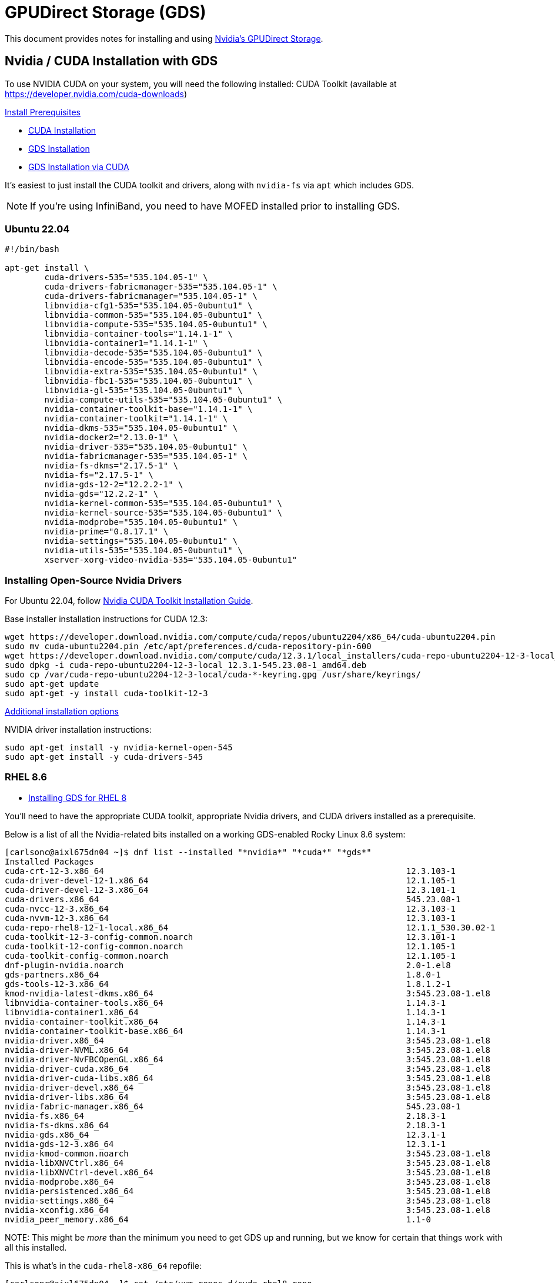 = GPUDirect Storage (GDS)

:toc: auto
:showtitle:

This document provides notes for installing and using https://docs.nvidia.com/gpudirect-storage/index.html[Nvidia's GPUDirect Storage].

== Nvidia / CUDA Installation with GDS

To use NVIDIA CUDA on your system, you will need the following installed:
CUDA Toolkit (available at https://developer.nvidia.com/cuda-downloads)

https://docs.nvidia.com/gpudirect-storage/troubleshooting-guide/index.html#install-prereqs[Install Prerequisites]

* https://docs.nvidia.com/cuda/cuda-installation-guide-linux/index.html[CUDA Installation]
* https://docs.nvidia.com/gpudirect-storage/troubleshooting-guide/index.html#gds-installing[GDS Installation]
* https://docs.nvidia.com/cuda/cuda-installation-guide-linux/index.html#install-gpudirect-storage[GDS Installation via CUDA]

It's easiest to just install the CUDA toolkit and drivers, along with `nvidia-fs` via `apt` which includes GDS.

NOTE: If you're using InfiniBand, you need to have MOFED installed prior to installing GDS.

=== Ubuntu 22.04

[,bash]
----
#!/bin/bash

apt-get install \
	cuda-drivers-535="535.104.05-1" \
	cuda-drivers-fabricmanager-535="535.104.05-1" \
	cuda-drivers-fabricmanager="535.104.05-1" \
	libnvidia-cfg1-535="535.104.05-0ubuntu1" \
	libnvidia-common-535="535.104.05-0ubuntu1" \
	libnvidia-compute-535="535.104.05-0ubuntu1" \
	libnvidia-container-tools="1.14.1-1" \
	libnvidia-container1="1.14.1-1" \
	libnvidia-decode-535="535.104.05-0ubuntu1" \
	libnvidia-encode-535="535.104.05-0ubuntu1" \
	libnvidia-extra-535="535.104.05-0ubuntu1" \
	libnvidia-fbc1-535="535.104.05-0ubuntu1" \
	libnvidia-gl-535="535.104.05-0ubuntu1" \
	nvidia-compute-utils-535="535.104.05-0ubuntu1" \
	nvidia-container-toolkit-base="1.14.1-1" \
	nvidia-container-toolkit="1.14.1-1" \
	nvidia-dkms-535="535.104.05-0ubuntu1" \
	nvidia-docker2="2.13.0-1" \
	nvidia-driver-535="535.104.05-0ubuntu1" \
	nvidia-fabricmanager-535="535.104.05-1" \
	nvidia-fs-dkms="2.17.5-1" \
	nvidia-fs="2.17.5-1" \
	nvidia-gds-12-2="12.2.2-1" \
	nvidia-gds="12.2.2-1" \
	nvidia-kernel-common-535="535.104.05-0ubuntu1" \
	nvidia-kernel-source-535="535.104.05-0ubuntu1" \
	nvidia-modprobe="535.104.05-0ubuntu1" \
	nvidia-prime="0.8.17.1" \
	nvidia-settings="535.104.05-0ubuntu1" \
	nvidia-utils-535="535.104.05-0ubuntu1" \
	xserver-xorg-video-nvidia-535="535.104.05-0ubuntu1"
----

=== Installing Open-Source Nvidia Drivers

For Ubuntu 22.04, follow https://developer.nvidia.com/cuda-downloads?target_os=Linux&target_arch=x86_64&Distribution=Ubuntu&target_version=22.04&target_type=deb_local[Nvidia CUDA Toolkit Installation Guide].

Base installer installation instructions for CUDA 12.3:

[,console]
----
wget https://developer.download.nvidia.com/compute/cuda/repos/ubuntu2204/x86_64/cuda-ubuntu2204.pin
sudo mv cuda-ubuntu2204.pin /etc/apt/preferences.d/cuda-repository-pin-600
wget https://developer.download.nvidia.com/compute/cuda/12.3.1/local_installers/cuda-repo-ubuntu2204-12-3-local_12.3.1-545.23.08-1_amd64.deb
sudo dpkg -i cuda-repo-ubuntu2204-12-3-local_12.3.1-545.23.08-1_amd64.deb
sudo cp /var/cuda-repo-ubuntu2204-12-3-local/cuda-*-keyring.gpg /usr/share/keyrings/
sudo apt-get update
sudo apt-get -y install cuda-toolkit-12-3
----

https://docs.nvidia.com/cuda/cuda-installation-guide-linux/#meta-packages[Additional installation options]

NVIDIA driver installation instructions:

[,console]
----
sudo apt-get install -y nvidia-kernel-open-545
sudo apt-get install -y cuda-drivers-545
----

=== RHEL 8.6

* https://docs.nvidia.com/dgx/dgx-rhel8-install-guide/upgrading-dgx-sw.html#installing-gpudirect-storage-support[Installing GDS for RHEL 8]

You'll need to have the appropriate CUDA toolkit, appropriate Nvidia drivers, and CUDA drivers installed as a prerequisite.

Below is a list of all the Nvidia-related bits installed on a working GDS-enabled Rocky Linux 8.6 system:

[,console]
----
[carlsonc@aixl675dn04 ~]$ dnf list --installed "*nvidia*" "*cuda*" "*gds*"
Installed Packages
cuda-crt-12-3.x86_64                                                             12.3.103-1                                                    @cuda-rhel8-x86_64
cuda-driver-devel-12-1.x86_64                                                    12.1.105-1                                                    @cuda-rhel8-12-1-local
cuda-driver-devel-12-3.x86_64                                                    12.3.101-1                                                    @cuda-rhel8-x86_64
cuda-drivers.x86_64                                                              545.23.08-1                                                   @cuda-rhel8-x86_64
cuda-nvcc-12-3.x86_64                                                            12.3.103-1                                                    @cuda-rhel8-x86_64
cuda-nvvm-12-3.x86_64                                                            12.3.103-1                                                    @cuda-rhel8-x86_64
cuda-repo-rhel8-12-1-local.x86_64                                                12.1.1_530.30.02-1                                            @System
cuda-toolkit-12-3-config-common.noarch                                           12.3.101-1                                                    @cuda-rhel8-x86_64
cuda-toolkit-12-config-common.noarch                                             12.1.105-1                                                    @cuda-rhel8-12-1-local
cuda-toolkit-config-common.noarch                                                12.1.105-1                                                    @cuda-rhel8-12-1-local
dnf-plugin-nvidia.noarch                                                         2.0-1.el8                                                     @nvidia_cuda-rhel8-11.8.0_13
gds-partners.x86_64                                                              1.8.0-1                                                       @System
gds-tools-12-3.x86_64                                                            1.8.1.2-1                                                     @cuda-rhel8-x86_64
kmod-nvidia-latest-dkms.x86_64                                                   3:545.23.08-1.el8                                             @cuda-rhel8-x86_64
libnvidia-container-tools.x86_64                                                 1.14.3-1                                                      @cuda-rhel8-x86_64
libnvidia-container1.x86_64                                                      1.14.3-1                                                      @cuda-rhel8-x86_64
nvidia-container-toolkit.x86_64                                                  1.14.3-1                                                      @cuda-rhel8-x86_64
nvidia-container-toolkit-base.x86_64                                             1.14.3-1                                                      @cuda-rhel8-x86_64
nvidia-driver.x86_64                                                             3:545.23.08-1.el8                                             @cuda-rhel8-x86_64
nvidia-driver-NVML.x86_64                                                        3:545.23.08-1.el8                                             @cuda-rhel8-x86_64
nvidia-driver-NvFBCOpenGL.x86_64                                                 3:545.23.08-1.el8                                             @cuda-rhel8-x86_64
nvidia-driver-cuda.x86_64                                                        3:545.23.08-1.el8                                             @cuda-rhel8-x86_64
nvidia-driver-cuda-libs.x86_64                                                   3:545.23.08-1.el8                                             @cuda-rhel8-x86_64
nvidia-driver-devel.x86_64                                                       3:545.23.08-1.el8                                             @cuda-rhel8-x86_64
nvidia-driver-libs.x86_64                                                        3:545.23.08-1.el8                                             @cuda-rhel8-x86_64
nvidia-fabric-manager.x86_64                                                     545.23.08-1                                                   @cuda-rhel8-x86_64
nvidia-fs.x86_64                                                                 2.18.3-1                                                      @cuda-rhel8-x86_64
nvidia-fs-dkms.x86_64                                                            2.18.3-1                                                      @cuda-rhel8-x86_64
nvidia-gds.x86_64                                                                12.3.1-1                                                      @cuda-rhel8-x86_64
nvidia-gds-12-3.x86_64                                                           12.3.1-1                                                      @cuda-rhel8-x86_64
nvidia-kmod-common.noarch                                                        3:545.23.08-1.el8                                             @cuda-rhel8-x86_64
nvidia-libXNVCtrl.x86_64                                                         3:545.23.08-1.el8                                             @cuda-rhel8-x86_64
nvidia-libXNVCtrl-devel.x86_64                                                   3:545.23.08-1.el8                                             @cuda-rhel8-x86_64
nvidia-modprobe.x86_64                                                           3:545.23.08-1.el8                                             @cuda-rhel8-x86_64
nvidia-persistenced.x86_64                                                       3:545.23.08-1.el8                                             @cuda-rhel8-x86_64
nvidia-settings.x86_64                                                           3:545.23.08-1.el8                                             @cuda-rhel8-x86_64
nvidia-xconfig.x86_64                                                            3:545.23.08-1.el8                                             @cuda-rhel8-x86_64
nvidia_peer_memory.x86_64                                                        1.1-0                                                         @@System
----

NOTE:
This might be _more_ than the minimum you need to get GDS up and running, but we know for certain that things work with all this installed.

This is what's in the `cuda-rhel8-x86_64` repofile:

[,console]
----
[carlsonc@aixl675dn04 ~]$ cat /etc/yum.repos.d/cuda-rhel8.repo
[cuda-rhel8-x86_64]
name=cuda-rhel8-x86_64
baseurl=https://developer.download.nvidia.com/compute/cuda/repos/rhel8/x86_64
enabled=1
gpgcheck=1
gpgkey=https://developer.download.nvidia.com/compute/cuda/repos/rhel8/x86_64/D42D0685.pub
----

=== Verifying Installation

Verify your GDS installation works on your platform with Lustre by running `/usr/local/cuda-<version>/gds/tools/gdscheck -p`:

.Example
[,console]
----
ccarlson@o186i225:~$ /usr/local/cuda-12.4/gds/tools/gdscheck -p
 GDS release version: 1.9.0.20
 nvidia_fs version:  2.19 libcufile version: 2.12
 Platform: x86_64
 ============
 ENVIRONMENT:
 ============
 CUFILE_ENV_PATH_JSON : /home/ccarlson/gds/cufile.json
 =====================
 DRIVER CONFIGURATION:
 =====================
 NVMe               : Unsupported
 NVMeOF             : Unsupported
 SCSI               : Unsupported
 ScaleFlux CSD      : Unsupported
 NVMesh             : Unsupported
 DDN EXAScaler      : Supported
 IBM Spectrum Scale : Unsupported
 NFS                : Supported
 BeeGFS             : Unsupported
 WekaFS             : Supported
 Userspace RDMA     : Supported
 --Mellanox PeerDirect : Enabled
 --rdma library        : Loaded (libcufile_rdma.so)
 --rdma devices        : Configured
 --rdma_device_status  : Up: 4 Down: 0
 =====================
 CUFILE CONFIGURATION:
 =====================
 properties.use_compat_mode : false
 properties.force_compat_mode : false
 properties.gds_rdma_write_support : true
 properties.use_poll_mode : false
 properties.poll_mode_max_size_kb : 4096
 properties.max_batch_io_size : 128
 properties.max_batch_io_timeout_msecs : 5
 properties.max_direct_io_size_kb : 16384
 properties.max_device_cache_size_kb : 131072
 properties.max_device_pinned_mem_size_kb : 33554432
 properties.posix_pool_slab_size_kb : 4 1024 16384
 properties.posix_pool_slab_count : 128 64 32
 properties.rdma_peer_affinity_policy : RoundRobinMaxMin
 properties.rdma_dynamic_routing : 1
 properties.rdma_dynamic_routing_order : GPU_MEM_NVLINKS GPU_MEM SYS_MEM P2P
 fs.generic.posix_unaligned_writes : false
 fs.lustre.posix_gds_min_kb: 0
 fs.lustre.mount_table :
 /e1000  dev_id 1199770272 : 172.22.186.225 172.22.194.225 172.22.202.225 172.22.210.225
 fs.beegfs.posix_gds_min_kb: 0
 fs.weka.rdma_write_support: false
 fs.gpfs.gds_write_support: false
 profile.nvtx : false
 profile.cufile_stats : 0
 miscellaneous.api_check_aggressive : false
 execution.max_io_threads : 4
 execution.max_io_queue_depth : 128
 execution.parallel_io : true
 execution.min_io_threshold_size_kb : 8192
 execution.max_request_parallelism : 4
 properties.force_odirect_mode : false
 properties.prefer_iouring : false
 =========
 GPU INFO:
 =========
 GPU index 0 NVIDIA A100-SXM4-80GB bar:1 bar size (MiB):131072 supports GDS, IOMMU State: Disabled
 GPU index 1 NVIDIA A100-SXM4-80GB bar:1 bar size (MiB):131072 supports GDS, IOMMU State: Disabled
 GPU index 2 NVIDIA A100-SXM4-80GB bar:1 bar size (MiB):131072 supports GDS, IOMMU State: Disabled
 GPU index 3 NVIDIA A100-SXM4-80GB bar:1 bar size (MiB):131072 supports GDS, IOMMU State: Disabled
 GPU index 4 NVIDIA A100-SXM4-80GB bar:1 bar size (MiB):131072 supports GDS, IOMMU State: Disabled
 GPU index 5 NVIDIA A100-SXM4-80GB bar:1 bar size (MiB):131072 supports GDS, IOMMU State: Disabled
 GPU index 6 NVIDIA A100-SXM4-80GB bar:1 bar size (MiB):131072 supports GDS, IOMMU State: Disabled
 GPU index 7 NVIDIA A100-SXM4-80GB bar:1 bar size (MiB):131072 supports GDS, IOMMU State: Disabled
 ==============
 PLATFORM INFO:
 ==============
 IOMMU: disabled
 Nvidia Driver Info Status: Supported(Nvidia Open Driver Installed)
 Cuda Driver Version Installed:  12040
 Platform: ProLiant XL675d Gen10 Plus, Arch: x86_64(Linux 5.15.0-100-generic)
 Platform verification succeeded
----

* Note the `DDN EXAScaler      : Supported`: this indicates Lustre is supported.

You can check the GDS filesystem support by running `/usr/local/cuda-<version>/gds/tools/gdscheck.py -V`:

.Example
[,console]
----
FILESYSTEM VERSION CHECK:
Pre-requisite:
nvidia_peermem is loaded as required
nvme module is loaded
nvme module is not patched or not loaded
nvme-rdma module is not loaded
ScaleFlux module is not loaded
NVMesh module is not loaded
Lustre module is loaded
Lustre module is correctly patched
BeeGFS module is loaded
BeeGFS module is not patched or not loaded
GPFS module is not loaded
rpcrdma module is loaded
rpcrdma module is correctly patched
Lustre:
current version: 2.15.4 (Supported)
min version supported: 2.12.3_ddn28
ofed_info:
current version: MLNX_OFED_LINUX-24.01-0.3.3.1: (Supported)
min version supported: MLNX_OFED_LINUX-4.6-1.0.1.1
----

=== Removing CUDA Toolkit and Drivers

https://docs.nvidia.com/cuda/cuda-installation-guide-linux/index.html#removing-cuda-toolkit-and-driver[Nvidia - Removing CUDA Toolkit and Drivers]

== Lustre Filesystem Benchmarks

We'll be benchmarking GDS against a Lustre filesystem over RDMA.

NOTE: Make sure to have xref:docs-site:learning:lustre/lustre-client.adoc#_lustre_client_tunings[tuned your Lustre client] before starting experiments, otherwise performance will be impacted.

=== Configuration

==== Lustre Filesystem

The Lustre filesystem is being served from 4 InfiniBand HDR High-speed Channel Adapters (HCAs):

[,console]
----
ccarlson@o186i225:~$ mount -t lustre
172.22.184.42@o2ib:172.22.184.43@o2ib:/seagate on /cstor type lustre (rw,nochecksum,flock,nouser_xattr,lruresize,lazystatfs,nouser_fid2path,verbose,noencrypt)
172.22.187.183@o2ib,172.22.187.184@o2ib:172.22.187.185@o2ib,172.22.187.186@o2ib:/cstor1 on /e1000 type lustre (rw,nochecksum,noflock,nouser_xattr,lruresize,lazystatfs,nouser_fid2path,verbose,encrypt)
----

The filesystem server layout is as follows:

* There are two MDTs, both flash-based
* There are two OSTs which are flash based, the remaining four are disk-based.

[,console]
----
ccarlson@o186i225:~$ lfs df /e1000
UUID                   1K-blocks        Used   Available Use% Mounted on
cstor1-MDT0000_UUID  12680735564     4607868 12505326916   1% /e1000[MDT:0]
cstor1-MDT0001_UUID  12680735564      424632 12509510152   1% /e1000[MDT:1]
cstor1-OST0000_UUID  65092016776 43759881420 20675704416  68% /e1000[OST:0]
cstor1-OST0001_UUID  65092016776 44857958320 19577627516  70% /e1000[OST:1]
cstor1-OST0002_UUID  624268859304 23013721776 594959810400   4% /e1000[OST:2]
cstor1-OST0003_UUID  624268859304 23178814712 594794717464   4% /e1000[OST:3]
cstor1-OST0004_UUID  624268859304 22864999736 595108532440   4% /e1000[OST:4]
cstor1-OST0005_UUID  624268859304 23018661112 594954871064   4% /e1000[OST:5]
cstor1-OST0006_UUID  624268859304 24916151264 593057380912   5% /e1000[OST:6]
cstor1-OST0007_UUID  624268859304 25205560176 592767972000   5% /e1000[OST:7]
cstor1-OST0008_UUID  624268859304 24378180764 593595351412   4% /e1000[OST:8]
cstor1-OST0009_UUID  624268859304 24641586624 593331945552   4% /e1000[OST:9]
cstor1-OST000a_UUID  32551608660  9894559412 22328769268  31% /e1000[OST:10]
cstor1-OST000b_UUID  32551608660  9907463744 22315864936  31% /e1000[OST:11]

filesystem_summary:  5189438125304 299637539060 4837468547380   6% /e1000
----

We've got a directory, `/e1000/ccarlson`, which has its stripe set to the flash pool only:

[,console]
----
ccarlson@o186i225:~$ lfs getstripe /e1000/ccarlson
/e1000/ccarlson
stripe_count:  1 stripe_size:   1048576 pattern:       0 stripe_offset: -1

/e1000/ccarlson/fio
stripe_count:  1 stripe_size:   1048576 pattern:       raid0 stripe_offset: -1 pool:          flash

/e1000/ccarlson/ior
stripe_count:  1 stripe_size:   1048576 pattern:       raid0 stripe_offset: -1 pool:          flash

/e1000/ccarlson/gds
stripe_count:  1 stripe_size:   1048576 pattern:       raid0 stripe_offset: -1 pool:          flash
----

You can set the stripe to flash on a directory using the following command:

[,bash]
----
lfs setstripe -c 1 -p cstor1.flash /e1000/ccarlson/fio
----

Where `cstor1` is the filesystem name and `/e1000/ccarlson/fio` is the directory.

==== `cufile.json`

We've defined a custom `/home/hpcd/carlsonc/gdsio/cufile.json`, using the default `/etc/cufile.json` provided as the starting point,
and have populated it with the following parameters:

.`cufile.json`
[,json]
----
{
  // NOTE : Application can override custom configuration via export CUFILE_ENV_PATH_JSON=<filepath>
  // e.g : export CUFILE_ENV_PATH_JSON="/home/<xxx>/cufile.json"

  "logging": {
    // log directory, if not enabled will create log file under current working directory
    "dir": "/home/ccarlson/gds/cufile_logs",
    // NOTICE|ERROR|WARN|INFO|DEBUG|TRACE (in decreasing order of severity)
    "level": "INFO"
  },

  "profile": {
    // nvtx profiling on/off
    "nvtx": false,
    // cufile stats level(0-3)
    "cufile_stats": 0
  },

  "execution" : {
    // max number of workitems in the queue;
    "max_io_queue_depth": 128,
    // max number of host threads per gpu to spawn for parallel IO
    "max_io_threads" : 4,
    // enable support for parallel IO
    "parallel_io" : true,
    // minimum IO threshold before splitting the IO
    "min_io_threshold_size_kb" : 8192,
    // maximum parallelism for a single request
    "max_request_parallelism" : 4
  },

  "properties": {
    // max IO chunk size (parameter should be multiples of 64K) used by cuFileRead/Write internally per IO request
    "max_direct_io_size_kb" : 16384,
    // device memory size (parameter should be 4K aligned) for reserving bounce buffers for the entire GPU
    "max_device_cache_size_kb" : 131072,
    // limit on maximum device memory size (parameter should be 4K aligned) that can be pinned for a given process
    "max_device_pinned_mem_size_kb" : 33554432,
    // true or false (true will enable asynchronous io submission to nvidia-fs driver)
    // Note : currently the overall IO will still be synchronous
    "use_poll_mode" : false,
    // maximum IO request size (parameter should be 4K aligned) within or equal to which library will use polling for IO completion
    "poll_mode_max_size_kb": 4096,
    // allow compat mode, this will enable use of cuFile posix read/writes
    "allow_compat_mode": false,
    // enable GDS write support for RDMA based storage
    "gds_rdma_write_support": true,
    // GDS batch size
    "io_batchsize": 128,
    // enable io priority w.r.t compute streams
    // valid options are "default", "low", "med", "high"
    "io_priority": "high",
    // client-side rdma addr list for user-space file-systems(e.g ["10.0.1.0", "10.0.2.0"])
    "rdma_dev_addr_list": [ "172.22.186.225", "172.22.194.225", "172.22.202.225", "172.22.210.225" ],
    // load balancing policy for RDMA memory registration(MR), (RoundRobin, RoundRobinMaxMin)
    // In RoundRobin, MRs will be distributed uniformly across NICS closest to a GPU
    // In RoundRobinMaxMin, MRs will be distributed across NICS closest to a GPU
    // with minimal sharing of NICS acros GPUS
    "rdma_load_balancing_policy": "RoundRobinMaxMin",
    //32-bit dc key value in hex
    //"rdma_dc_key": "0xffeeddcc",
    //To enable/disable different rdma OPs use the below bit map
    //Bit 0 - If set enables Local RDMA WRITE
    //Bit 1 - If set enables Remote RDMA WRITE
    //Bit 2 - If set enables Remote RDMA READ
    //Bit 3 - If set enables REMOTE RDMA Atomics
    //Bit 4 - If set enables Relaxed ordering.
    //"rdma_access_mask": "0x1f",
    // In platforms where IO transfer to a GPU will cause cross RootPort PCie transfers, enabling this feature
    // might help improve overall BW provided there exists a GPU(s) with Root Port common to that of the storage NIC(s).
    // If this feature is enabled, please provide the ip addresses used by the mount either in file-system specific
    // section for mount_table or in the rdma_dev_addr_list property in properties section
    "rdma_dynamic_routing": true,
    // The order describes the sequence in which a policy is selected for dynamic routing for cross Root Port transfers
    // If the first policy is not applicable, it will fallback to the next and so on.
    // policy GPU_MEM_NVLINKS: use GPU memory with NVLink to transfer data between GPUs
    // policy GPU_MEM: use GPU memory with PCIe to transfer data between GPUs
    // policy SYS_MEM: use system memory with PCIe to transfer data to GPU
    // policy P2P: use P2P PCIe to transfer across between NIC and GPU
    "rdma_dynamic_routing_order": [ "GPU_MEM_NVLINKS", "GPU_MEM", "SYS_MEM", "P2P" ]
  },

  "fs": {
    "generic": {
      // for unaligned writes, setting it to true will, cuFileWrite use posix write internally instead of regular GDS write
      "posix_unaligned_writes" : false
    },
    "beegfs" : {},
    "lustre": {
      // IO threshold for read/write (param should be 4K aligned)) equal to or below which cuFile will use posix read/write
      "posix_gds_min_kb" : 0,
      // To restrict the IO to selected IP list, when dynamic routing is enabled
      // if using a single lustre mount, provide the ip addresses here (use : sudo lnetctl net show)
      // if using multiple lustre mounts, provide ip addresses used by respective mount here
      "mount_table" : {
        "/e1000" : {
	  "rdma_dev_addr_list": ["172.22.186.225", "172.22.194.225", "172.22.202.225", "172.22.210.225"]
	}
      }
    },
    "nfs": {},
    "gpfs": {},
    "weka": {}
  },

  "denylist": {
    // specify list of vendor driver modules to deny for nvidia-fs (e.g. ["nvme" , "nvme_rdma"])
    "drivers":  [],

    // specify list of block devices to prevent IO using cuFile (e.g. [ "/dev/nvme0n1" ])
    "devices": [],

    // specify list of mount points to prevent IO using cuFile (e.g. ["/mnt/test"])
    "mounts": [],

    // specify list of file-systems to prevent IO using cuFile (e.g ["lustre", "wekafs"])
    "filesystems": []
  },

  "miscellaneous": {
    // enable only for enforcing strict checks at API level for debugging
    "api_check_aggressive": false
  }
}
----

Some things to note about the above `cufile.json`:

* We'll be using _this_ cuFile spec, overriding the default one, by exporting `CUFILE_ENV_PATH_JSON="/home/ccarlson/gds/cufile.json"`
before our `gdsio` execution.
* I've turned up logging to `INFO` and am outputting logs to my directory `/home/ccarlson/gds/cufile_logs`.

==== GDSIO Jobfile

Next up, we have our `write.gdsio` job file:

.write.gdsio
[,bash]
----
#
# sample config file gdsio.
# config file rules :
#   -provide a global section defined with [global]
#   -provide a job(s) must follow this signature [job-name-xxx]
#   -use newline to mark end of each section except last
#   -for comments, add # to the start of a line
#
[global]
name=gds-write
#0 - Storage->GPU (GDS)
#1 - Storage->CPU
#2 - Storage->CPU->GPU
#3 - Storage->CPU->GPU_ASYNC
#4 - Storage->PAGE_CACHE->CPU->GPU
#5 - Storage->GPU_ASYNC
#6 - Storage->GPU_BATCH
#7 - Storage->GPU_BATCH_STREAM
xfer_type=0
#IO type, rw=read, rw=write, rw=randread, rw=randwrite
rw=write
#block size, for variable block size can specify range e.g. bs=1M:4M:1M, (1M : start block size, 4M : end block size, 1M :steps in which size is varied)
bs=4M
#file-size
size=4G
#secs
runtime=60
#use 1 for enabling verification
do_verify=0
#skip cufile buffer registration, ignored in cpu mode
skip_bufregister=0
#set up NVlinks, recommended if p2p traffic is cross node
enable_nvlinks=1
#use random seed
random_seed=0
#fill request buffer with random data
fill_random=0
#refill io buffer after every write
refill_buffer=0
#use random offsets which are not page-aligned
unaligned_random=0
#file offset to start read/write from
start_offset=0
#alignment size for random IO
#alignment_size=64K


[job0]
#numa node
#numa_node=0
#gpu device index (check nvidia-smi)
gpu_dev_id=0
#For Xfer mode 6, num_threads will be used as batch_size
num_threads=$NUM_GDS_THREADS_PER_GPU
#enable either directory or filename or url
directory=/e1000/ccarlson/gds/o186i221/gpu0
#filename=/mnt/test0/gds-01
#rdma_url=sockfs://192.186.0.1:18515
#The following parameter can be used to specify per job start offset. If not defined global section's start offset would be used.
#start_offset=0
#The following parameter can be used to define the size of IO for this job. If not defined, the global size parameter would be used.
#For Xfer mode 6, this is per batch i.e. for 1MB size with a batch size of 4 would
#do 4 MB of I/O.
#size = 8M

[job1]
gpu_dev_id=1
num_threads=$NUM_GDS_THREADS_PER_GPU
directory=/e1000/ccarlson/gds/o186i221/gpu1

[job2]
gpu_dev_id=2
num_threads=$NUM_GDS_THREADS_PER_GPU
directory=/e1000/ccarlson/gds/o186i221/gpu2

[job3]
gpu_dev_id=3
num_threads=$NUM_GDS_THREADS_PER_GPU
directory=/e1000/ccarlson/gds/o186i221/gpu3

[job4]
gpu_dev_id=4
num_threads=$NUM_GDS_THREADS_PER_GPU
directory=/e1000/ccarlson/gds/o186i221/gpu4

[job5]
gpu_dev_id=5
num_threads=$NUM_GDS_THREADS_PER_GPU
directory=/e1000/ccarlson/gds/o186i221/gpu5

[job6]
gpu_dev_id=6
num_threads=$NUM_GDS_THREADS_PER_GPU
directory=/e1000/ccarlson/gds/o186i221/gpu6

[job7]
gpu_dev_id=7
num_threads=$NUM_GDS_THREADS_PER_GPU
directory=/e1000/ccarlson/gds/o186i221/gpu7
----

Here we have:

* a `[global]` section which defines key/val pairs for all jobs.
* a `[job]` for each GPU, which are all run in parallel.
** Each job inherits the values in the `[global]` section
** Each job specifies which GPU by index this will run on, and how many threads to use.
** Each job outputs to its own directory, as to not overflow Lustre's maximum 256 files per directory limit

==== Benchmark Entrypoint Script

Lastly, we have a `benchmark.sh` shell script which kicks off `gdsio` using the `write.gdsio` job file:

.`benchmark.sh`
[,bash]
----
#!/bin/bash

# Benchmark script to run gdsio using a .gdsio job file
[[ $# -ne 1 ]] && echo "Usage: ./benchmark.sh write.gdsio" && exit 1

# Use a custom cufile.json instead of the default /etc/cufile.json
export CUFILE_ENV_PATH_JSON="/home/ccarlson/gds/cufile.json"

GDSIO="/usr/local/cuda-12.3/gds/tools/gdsio"
JOBFILE=$1
JOB_NAME=${JOBFILE%.gdsio}  # remove .gdsio suffix
THREADS_ARRAY=(8)
RESULTS_DIR="single_node_results"
HOSTNAME=$(hostname)
RESULTS_FILE="${RESULTS_DIR}/${HOSTNAME}_${JOB_NAME}_results.out"

rm -f $RESULTS_FILE
touch $RESULTS_FILE
for THREADS in ${THREADS_ARRAY[@]}; do
  echo "Results for $THREADS threads per GPU:" >> $RESULTS_FILE
  export NUM_GDS_THREADS_PER_GPU=$THREADS
  $GDSIO $JOBFILE >> $RESULTS_FILE
done
----

All in all, this is what the directory structure looks like for my benchmarks:

[,console]
----
ccarlson@o186i225:~/gds$ tree .
.
├── benchmark.sh
├── cufile.json
├── cufile_logs
│   ├── cufile_116312_2023-12-14.09:19:31.log
│   ├── cufile_117028_2023-12-14.09:27:48.log
│   ├── cufile_117227_2023-12-14.09:29:42.log
│   ├── cufile_118851_2023-12-14.10:22:11.log
│   └── cufile_121697_2023-12-14.11:47:20.log
└── write.gdsio

1 directory, 8 files
----

=== Running Benchmarks

With the above configuration set in place, we can run `./benchmark.sh`:

[,console]
----
ccarlson@o186i225:~/gds$ ./benchmark.sh
IoType: WRITE XferType: GPUD Threads: 64 DataSetSize: 261804032/134217728(KiB) IOSize: 1024(KiB) Throughput: 6.930582 GiB/sec, Avg_Latency: 9004.751902 usecs ops: 255668 total_time 36.025224 secs
----